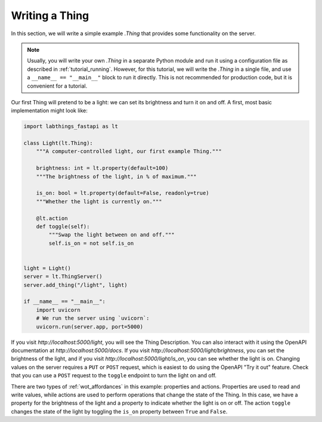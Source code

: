 .. tutorial_thing:

Writing a Thing
=========================

In this section, we will write a simple example `.Thing` that provides some functionality on the server. 

.. note::
    
    Usually, you will write your own `.Thing` in a separate Python module and run it using a configuration file as described in :ref:`tutorial_running`. However, for this tutorial, we will write the `.Thing` in a single file, and use a ``__name__ == "__main__"`` block to run it directly. This is not recommended for production code, but it is convenient for a tutorial.

Our first Thing will pretend to be a light: we can set its brightness and turn it on and off. A first, most basic implementation might look like:

.. code-block:: python

    import labthings_fastapi as lt

    class Light(lt.Thing):
        """A computer-controlled light, our first example Thing."""

        brightness: int = lt.property(default=100)
        """The brightness of the light, in % of maximum."""

        is_on: bool = lt.property(default=False, readonly=true)
        """Whether the light is currently on."""

        @lt.action
        def toggle(self):
            """Swap the light between on and off."""
            self.is_on = not self.is_on

    
    light = Light()
    server = lt.ThingServer()
    server.add_thing("/light", light)

    if __name__ == "__main__":
        import uvicorn
        # We run the server using `uvicorn`:
        uvicorn.run(server.app, port=5000)

If you visit `http://localhost:5000/light`, you will see the Thing Description. You can also interact with it using the OpenAPI documentation at `http://localhost:5000/docs`. If you visit `http://localhost:5000/light/brightness`, you can set the brightness of the light, and if you visit `http://localhost:5000/light/is_on`, you can see whether the light is on. Changing values on the server requires a ``PUT`` or ``POST`` request, which is easiest to do using the OpenAPI "Try it out" feature. Check that you can use a ``POST`` request to the ``toggle`` endpoint to turn the light on and off.

There are two types of :ref:`wot_affordances` in this example: properties and actions. Properties are used to read and write values, while actions are used to perform operations that change the state of the Thing. In this case, we have a property for the brightness of the light and a property to indicate whether the light is on or off. The action ``toggle`` changes the state of the light by toggling the ``is_on`` property between ``True`` and ``False``.